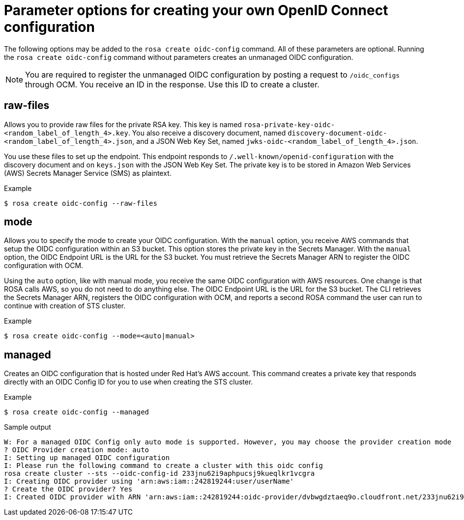 // Module included in the following assemblies:
//
// * rosa_install_access_delete_clusters/rosa-sts-creating-a-cluster-quickly.adoc
// * rosa_getting_started/quickstart.adoc

:_content-type: CONCEPT
[id="rosa-hcp-byo-oidc-options_{context}"]
= Parameter options for creating your own OpenID Connect configuration

The following options may be added to the `rosa create oidc-config` command. All of these parameters are optional. Running the `rosa create oidc-config` command without parameters creates an unmanaged OIDC configuration.

[NOTE]
====
You are required to register the unmanaged OIDC configuration by posting a request to `/oidc_configs` through OCM. You receive an ID in the response. Use this ID to create a cluster.
====

[discrete]
[id="rosa-oidc-raw-files_{context}"]
== raw-files

Allows you to provide raw files for the private RSA key. This key is named `rosa-private-key-oidc-<random_label_of_length_4>.key`. You also receive a discovery document, named `discovery-document-oidc-<random_label_of_length_4>.json`, and a JSON Web Key Set, named `jwks-oidc-<random_label_of_length_4>.json`.

You use these files to set up the endpoint. This endpoint responds to `/.well-known/openid-configuration` with the discovery document and on `keys.json` with the JSON Web Key Set. The private key is to be stored in Amazon Web Services (AWS) Secrets Manager Service (SMS) as plaintext.

.Example
[source,terminal]
----
$ rosa create oidc-config --raw-files
----

[discrete]
[id="rosa-oidc-mode_{context}"]
== mode

Allows you to specify the mode to create your OIDC configuration. With the `manual` option, you receive AWS commands that setup the OIDC configuration within an S3 bucket. This option stores the private key in the Secrets Manager. With the `manual` option, the OIDC Endpoint URL is the URL for the S3 bucket. You must retrieve the Secrets Manager ARN to register the OIDC configuration with OCM.

Using the `auto` option, like with manual mode, you receive the same OIDC configuration with AWS resources. One change is that ROSA calls AWS, so you do not need to do anything else. The OIDC Endpoint URL is the URL for the S3 bucket. The CLI retrieves the Secrets Manager ARN, registers the OIDC configuration with OCM, and reports a second ROSA command the user can run to continue with creation of STS cluster.

.Example
[source,terminal]
----
$ rosa create oidc-config --mode=<auto|manual>
----

[discrete]
[id="rosa-oidc-managed_{context}"]
== managed

Creates an OIDC configuration that is hosted under Red Hat's AWS account. This command creates a private key that responds directly with an OIDC Config ID for you to use when creating the STS cluster.

.Example
[source,terminal]
----
$ rosa create oidc-config --managed
----

.Sample output
[source,terminal]
----
W: For a managed OIDC Config only auto mode is supported. However, you may choose the provider creation mode
? OIDC Provider creation mode: auto
I: Setting up managed OIDC configuration
I: Please run the following command to create a cluster with this oidc config
rosa create cluster --sts --oidc-config-id 233jnu62i9aphpucsj9kueqlkr1vcgra
I: Creating OIDC provider using 'arn:aws:iam::242819244:user/userName'
? Create the OIDC provider? Yes
I: Created OIDC provider with ARN 'arn:aws:iam::242819244:oidc-provider/dvbwgdztaeq9o.cloudfront.net/233jnu62i9aphpucsj9kueqlkr1vcgra'
----